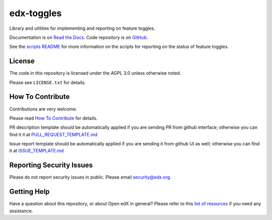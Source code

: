 edx-toggles
=============================

|pypi-badge| |ci-badge| |codecov-badge| |doc-badge| |pyversions-badge|
|license-badge|

Library and utilities for implementing and reporting on feature toggles.

Documentation is on `Read the Docs`_.  Code repository is on `GitHub`_.

.. _Read the Docs: https://edx.readthedocs.io/projects/edx-toggles/en/latest/readme.html
.. _GitHub: https://github.com/openedx/edx-toggles

See the `scripts README`_ for more information on the scripts for reporting on the status of
feature toggles.

.. _scripts README: https://github.com/openedx/edx-toggles/blob/master/scripts/README.rst

License
-------

The code in this repository is licensed under the AGPL 3.0 unless
otherwise noted.

Please see ``LICENSE.txt`` for details.

How To Contribute
-----------------

Contributions are very welcome.

Please read `How To Contribute <https://github.com/openedx/.github/blob/master/CONTRIBUTING.md>`_ for details.


PR description template should be automatically applied if you are sending PR from github interface; otherwise you
can find it it at `PULL_REQUEST_TEMPLATE.md <https://github.com/openedx/edx-toggles/blob/master/.github/PULL_REQUEST_TEMPLATE.md>`_

Issue report template should be automatically applied if you are sending it from github UI as well; otherwise you
can find it at `ISSUE_TEMPLATE.md <https://github.com/openedx/edx-toggles/blob/master/.github/ISSUE_TEMPLATE.md>`_

Reporting Security Issues
-------------------------

Please do not report security issues in public. Please email security@edx.org.

Getting Help
------------

Have a question about this repository, or about Open edX in general?  Please
refer to this `list of resources`_ if you need any assistance.

.. _list of resources: https://open.edx.org/getting-help


.. |pypi-badge| image:: https://img.shields.io/pypi/v/edx-toggles.svg
    :target: https://pypi.python.org/pypi/edx-toggles/
    :alt: PyPI

.. |ci-badge| image:: https://github.com/openedx/edx-toggles/workflows/Python%20CI/badge.svg?branch=master
    :target: https://github.com/openedx/edx-toggles/actions?query=workflow%3A%22Python+CI%22
    :alt: Github CI

.. |codecov-badge| image:: http://codecov.io/github/edx/edx-toggles/coverage.svg?branch=master
    :target: http://codecov.io/github/edx/edx-toggles?branch=master
    :alt: Codecov

.. |doc-badge| image:: https://readthedocs.org/projects/edx-toggles/badge/?version=latest
    :target: http://edx-toggles.readthedocs.io/en/latest/
    :alt: Documentation

.. |pyversions-badge| image:: https://img.shields.io/pypi/pyversions/edx-toggles.svg
    :target: https://pypi.python.org/pypi/edx-toggles/
    :alt: Supported Python versions

.. |license-badge| image:: https://img.shields.io/github/license/edx/edx-toggles.svg
    :target: https://github.com/openedx/edx-toggles/blob/master/LICENSE.txt
    :alt: License
